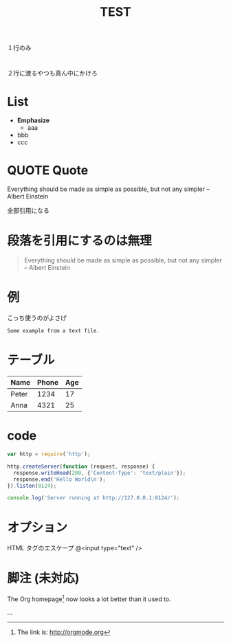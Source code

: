 #+TITLE: TEST

* 

# こう書けばクラスを追加できるはずなんだけど。。
:PROPERTIES:
:HTML_CONTAINER_CLASS: middle
:END:

#+STYLE: <link rel="stylesheet" type="text/css" href="middle.css" />

#+BEGIN_CENTER
１行のみ
#+END_CENTER

# タイトルは空にしても大丈夫

* 

#+BEGIN_CENTER
２行に渡るやつも真ん中にかけろ
#+END_CENTER


* List

- *Emphasize*
  - aaa
- bbb
- ccc



* QUOTE Quote

Everything should be made as simple as possible,
but not any simpler -- Albert Einstein

全部引用になる


* 段落を引用にするのは無理

#+BEGIN_QUOTE
Everything should be made as simple as possible,
but not any simpler -- Albert Einstein
#+END_QUOTE


* 例

こっち使うのがよさげ
   : Some example from a text file.




* テーブル

| Name  | Phone | Age |
|-------+-------+-----|
| Peter |  1234 |  17 |
| Anna  |  4321 |  25 |




* code
#+BEGIN_SRC javascript
var http = require('http');

http.createServer(function (request, response) {
  response.writeHead(200, {'Content-Type': 'text/plain'});
  response.end('Hello World\n');
}).listen(8124);

console.log('Server running at http://127.0.0.1:8124/');
#+END_SRC


* オプション

HTML タグのエスケープ
@<input type="text" />



* 脚注 (未対応)

The Org homepage[1] now looks a lot better than it used to.

...

[1] The link is: http://orgmode.org


* COMMENT コメント

全部コメント扱いなので、出力されない




